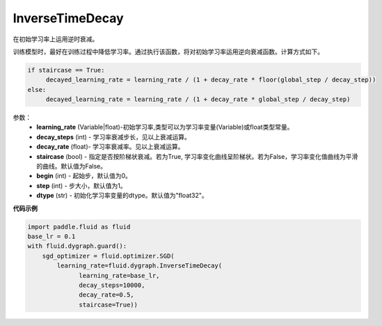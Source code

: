 .. _cn_api_fluid_dygraph_InverseTimeDecay:

InverseTimeDecay
-------------------------------

.. py:class:: paddle.fluid.dygraph.InverseTimeDecay(learning_rate, decay_steps, decay_rate, staircase=False, begin=0, step=1, dtype='float32')

在初始学习率上运用逆时衰减。

训练模型时，最好在训练过程中降低学习率。通过执行该函数，将对初始学习率运用逆向衰减函数。计算方式如下。

.. code-block:: text

    if staircase == True:
         decayed_learning_rate = learning_rate / (1 + decay_rate * floor(global_step / decay_step))
    else:
         decayed_learning_rate = learning_rate / (1 + decay_rate * global_step / decay_step)

参数：
    - **learning_rate** (Variable|float)-初始学习率,类型可以为学习率变量(Variable)或float类型常量。
    - **decay_steps** (int) - 学习率衰减步长，见以上衰减运算。
    - **decay_rate** (float)- 学习率衰减率。见以上衰减运算。
    - **staircase** (bool) - 指定是否按阶梯状衰减。若为True, 学习率变化曲线呈阶梯状。若为False，学习率变化值曲线为平滑的曲线。默认值为False。
    - **begin** (int) - 起始步，默认值为0。
    - **step** (int) - 步大小，默认值为1。
    - **dtype**  (str) - 初始化学习率变量的dtype。默认值为"float32"。


**代码示例**

.. code-block:: python

    import paddle.fluid as fluid
    base_lr = 0.1
    with fluid.dygraph.guard():
        sgd_optimizer = fluid.optimizer.SGD(
            learning_rate=fluid.dygraph.InverseTimeDecay(
                  learning_rate=base_lr,
                  decay_steps=10000,
                  decay_rate=0.5,
                  staircase=True))



